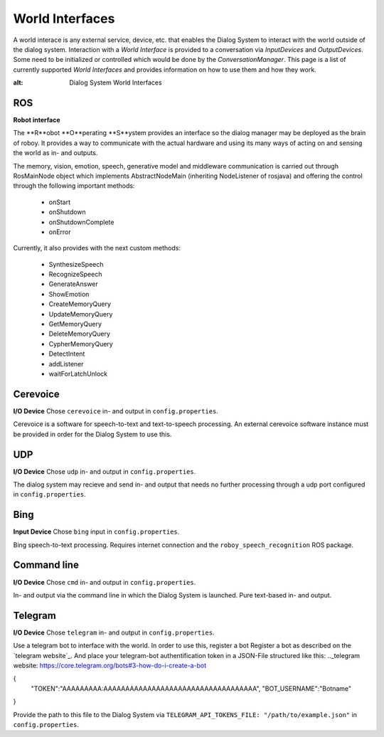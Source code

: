 ****************
World Interfaces
****************

A world interace is any external service, device, etc. that enables the Dialog System to interact with the world outside of the dialog system. Interaction with a *World Interface* is provided to a conversation via *InputDevices* and *OutputDevices*. Some need to be initialized or controlled which would be done by the *ConversationManager*. This page is a list of currently supported *World Interfaces* and provides information on how to use them and how they work.

.. image:: images/DialogSystem_World_Interfaces.png
:alt: Dialog System World Interfaces

===
ROS
===
**Robot interface**

The **R**obot **O**perating **S**ystem provides an interface so the dialog manager may be deployed as the brain of roboy. It provides a way to communicate with the actual hardware and using its many ways of acting on and sensing the world as in- and outputs.

The memory, vision, emotion, speech, generative model and middleware communication is carried out through RosMainNode object which implements AbstractNodeMain
(inheriting NodeListener of rosjava) and offering the control through the following important methods:

    - onStart
    - onShutdown
    - onShutdownComplete
    - onError

Currently, it also provides with the next custom methods:

    - SynthesizeSpeech
    - RecognizeSpeech
    - GenerateAnswer
    - ShowEmotion
    - CreateMemoryQuery
    - UpdateMemoryQuery
    - GetMemoryQuery
    - DeleteMemoryQuery
    - CypherMemoryQuery
    - DetectIntent
    - addListener
    - waitForLatchUnlock



=========
Cerevoice
=========
**I/O Device**
Chose ``cerevoice`` in- and output in ``config.properties``.

Cerevoice is a software for speech-to-text and text-to-speech processing. An external cerevoice software instance must be provided in order for the Dialog System to use this.



===
UDP
===
**I/O Device**
Chose ``udp`` in- and output in ``config.properties``.

The dialog system may recieve and send in- and output that needs no further processing through a udp port configured in ``config.properties``.

====
Bing
====
**Input Device**
Chose ``bing`` input in ``config.properties``.

Bing speech-to-text processing. Requires internet connection and the ``roboy_speech_recognition`` ROS package.

============
Command line
============
**I/O Device**
Chose ``cmd`` in- and output in ``config.properties``.

In- and output via the command line in which the Dialog System is launched. Pure text-based in- and output.

========
Telegram
========
**I/O Device**
Chose ``telegram`` in- and output in ``config.properties``.

Use a telegram bot to interface with the world. In order to use this, register a bot Register a bot as described on the `telegram website`_. And place your telegram-bot authentification token in a JSON-File structured like this:
.._telegram website: https://core.telegram.org/bots#3-how-do-i-create-a-bot


.. code:: json
{
    "TOKEN":"AAAAAAAAA:AAAAAAAAAAAAAAAAAAAAAAAAAAAAAAAAAAA",
    "BOT_USERNAME":"Botname"
}

Provide the path to this file to the Dialog System via ``TELEGRAM_API_TOKENS_FILE: "/path/to/example.json"`` in ``config.properties``.
